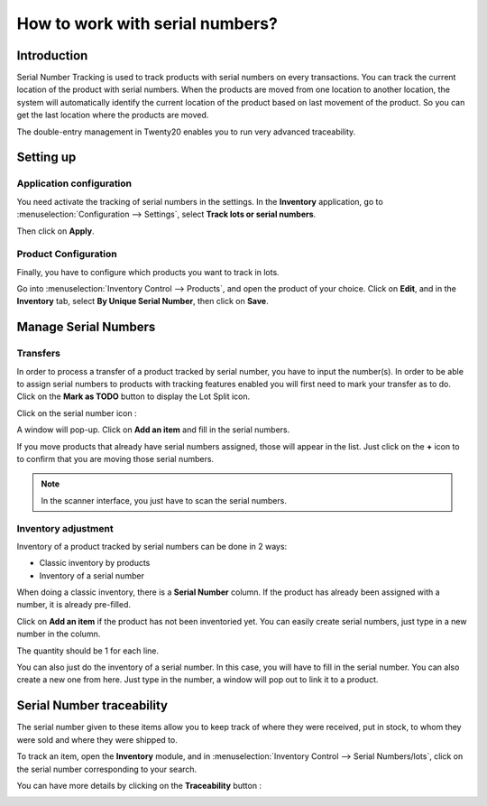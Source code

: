 ================================
How to work with serial numbers?
================================

Introduction
============

Serial Number Tracking is used to track products with serial numbers on
every transactions. You can track the current location of the product
with serial numbers. When the products are moved from one location to
another location, the system will automatically identify the current
location of the product based on last movement of the product. So you
can get the last location where the products are moved.

The double-entry management in Twenty20 enables you to run very advanced
traceability.

Setting up
==========

Application configuration
-------------------------

You need activate the tracking of serial numbers in the settings. In the
**Inventory** application, go to :menuselection:`Configuration --> Settings`, 
select **Track lots or serial numbers**.

.. image:: media/serial_numbers01.png
   :align: center

Then click on **Apply**.

Product Configuration
---------------------

Finally, you have to configure which products you want to track in lots.

Go into :menuselection:`Inventory Control --> Products`, and open the product 
of your choice. Click on **Edit**, and in the **Inventory** tab, select **By Unique
Serial Number**, then click on **Save**.

.. image:: media/serial_numbers02.png
   :align: center

Manage Serial Numbers
=====================

Transfers
---------

In order to process a transfer of a product tracked by serial number,
you have to input the number(s).
In order to be able to assign serial numbers to products with tracking features
enabled you will first need to mark your transfer as to do. Click on the **Mark
as TODO** button to display the Lot Split icon.

Click on the serial number icon :

.. image:: media/serial_numbers03.png
   :align: center

A window will pop-up. Click on **Add an item** and fill in the serial
numbers.

.. image:: media/serial_numbers04.png
   :align: center

If you move products that already have serial numbers assigned, those
will appear in the list. Just click on the **+** icon to to confirm that you
are moving those serial numbers.

.. image:: media/serial_numbers05.png
   :align: center

.. note::
    In the scanner interface, you just have to scan the serial numbers.

Inventory adjustment
--------------------

Inventory of a product tracked by serial numbers can be done in 2 ways:

-  Classic inventory by products

-  Inventory of a serial number

When doing a classic inventory, there is a **Serial Number** column. If the
product has already been assigned with a number, it is already
pre-filled.

Click on **Add an item** if the product has not been inventoried yet. You
can easily create serial numbers, just type in a new number in the
column.

.. image:: media/serial_numbers06.png
   :align: center

The quantity should be 1 for each line.

You can also just do the inventory of a serial number. In this case, you
will have to fill in the serial number. You can also create a new one
from here. Just type in the number, a window will pop out to link it to
a product.

.. image:: media/serial_numbers07.png
   :align: center

Serial Number traceability
==========================

The serial number given to these items allow you to keep track of where
they were received, put in stock, to whom they were sold and where they
were shipped to.

To track an item, open the **Inventory** module, and in :menuselection:`Inventory
Control --> Serial Numbers/lots`, click on the serial number corresponding
to your search.

.. image:: media/serial_numbers08.png
   :align: center

You can have more details by clicking on the **Traceability** button :

.. image:: media/serial_numbers09.png
   :align: center

.. seealso::
    * :doc:`differences`
    * :doc:`lots`